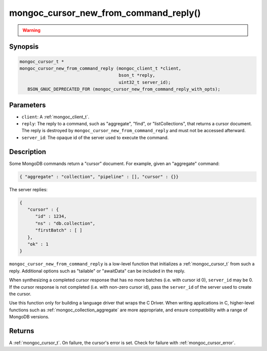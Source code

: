 .. _mongoc_cursor_new_from_command_reply

mongoc_cursor_new_from_command_reply()
======================================

.. warning::
   .. deprecated:: 1.11.0

      This function is deprecated and should not be used in new code.

      Please use :ref:`mongoc_cursor_new_from_command_reply_with_opts()` in new code.

      When migrating from the deprecated :ref:`mongoc_cursor_new_from_command_reply()` to :ref:`mongoc_cursor_new_from_command_reply_with_opts()`,
      note that options previously passed to the ``reply`` argument (e.g. "batchSize") must instead be provided in the ``opts`` argument.

Synopsis
--------

.. code-block:: c

  mongoc_cursor_t *
  mongoc_cursor_new_from_command_reply (mongoc_client_t *client,
                                        bson_t *reply,
                                        uint32_t server_id);
     BSON_GNUC_DEPRECATED_FOR (mongoc_cursor_new_from_command_reply_with_opts);

Parameters
----------

- ``client``: A :ref:`mongoc_client_t`.
- ``reply``: The reply to a command, such as "aggregate", "find", or "listCollections", that returns a cursor document. The reply is destroyed by ``mongoc_cursor_new_from_command_reply`` and must not be accessed afterward.
- ``server_id``: The opaque id of the server used to execute the command.

Description
-----------

Some MongoDB commands return a "cursor" document. For example, given an "aggregate" command:

.. code-block:: none

  { "aggregate" : "collection", "pipeline" : [], "cursor" : {}}

The server replies:

.. code-block:: none

  {
     "cursor" : {
        "id" : 1234,
        "ns" : "db.collection",
        "firstBatch" : [ ]
     },
     "ok" : 1
  }

``mongoc_cursor_new_from_command_reply`` is a low-level function that initializes a :ref:`mongoc_cursor_t` from such a reply. Additional options such as "tailable" or "awaitData" can be included in the reply.

When synthesizing a completed cursor response that has no more batches (i.e. with cursor id 0), ``server_id`` may be 0. If the cursor response is not completed (i.e. with non-zero cursor id), pass the ``server_id`` of the server used to create the cursor.

Use this function only for building a language driver that wraps the C Driver. When writing applications in C, higher-level functions such as :ref:`mongoc_collection_aggregate` are more appropriate, and ensure compatibility with a range of MongoDB versions.

Returns
-------

A :ref:`mongoc_cursor_t`. On failure, the cursor's error is set. Check for failure with :ref:`mongoc_cursor_error`.

